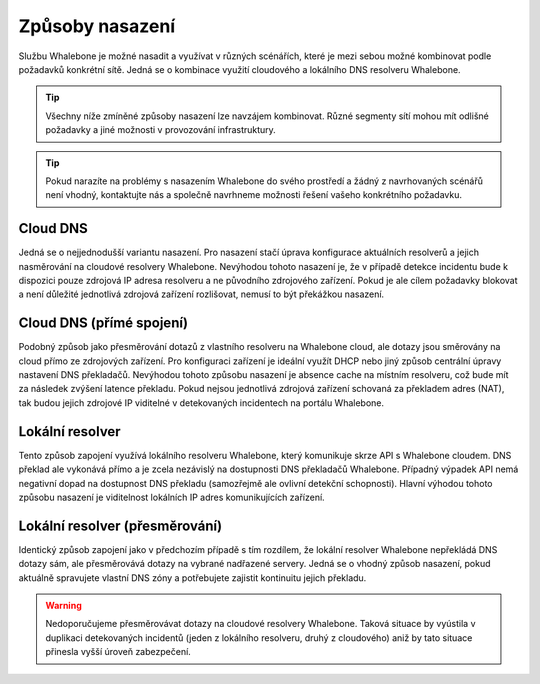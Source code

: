Způsoby nasazení
================

Službu Whalebone je možné nasadit a využívat v různých scénářích, které je mezi sebou možné kombinovat podle požadavků konkrétní sítě. Jedná se o kombinace využití cloudového a lokálního DNS resolveru Whalebone.

.. tip:: Všechny níže zmíněné způsoby nasazení lze navzájem kombinovat. Různé segmenty sítí mohou mít odlišné požadavky a jiné možnosti v provozování infrastruktury.

.. tip:: Pokud narazíte na problémy s nasazením Whalebone do svého prostředí a žádný z navrhovaných scénářů není vhodný, kontaktujte nás a společně navrhneme možnosti řešení vašeho konkrétního požadavku.

Cloud DNS
---------

Jedná se o nejjednodušší variantu nasazení. Pro nasazení stačí úprava konfigurace aktuálních resolverů a jejich nasměrování na cloudové resolvery Whalebone.
Nevýhodou tohoto nasazení je, že v případě detekce incidentu bude k dispozici pouze zdrojová IP adresa resolveru a ne původního zdrojového zařízení. Pokud je ale cílem požadavky blokovat a není důležité jednotlivá zdrojová zařízení rozlišovat, nemusí to být překážkou nasazení.

.. image:: ./img/deployment_cloud.png
   :align: center

Cloud DNS (přímé spojení)
-------------------------

Podobný způsob jako přesměrování dotazů z vlastního resolveru na Whalebone cloud, ale dotazy jsou směrovány na cloud přímo ze zdrojových zařízení. Pro konfiguraci zařízení je ideální využít DHCP nebo jiný způsob centrální úpravy nastavení DNS překladačů. Nevýhodou tohoto způsobu nasazení je absence cache na místním resolveru, což bude mít za následek zvýšení latence překladu.
Pokud nejsou jednotlivá zdrojová zařízení schovaná za překladem adres (NAT), tak budou jejich zdrojové IP viditelné v detekovaných incidentech na portálu Whalebone.

.. image:: ./img/deployment_cloud_direct.png
   :align: center

Lokální resolver
----------------

Tento způsob zapojení využívá lokálního resolveru Whalebone, který komunikuje skrze API s Whalebone cloudem. DNS překlad ale vykonává přímo a je zcela nezávislý na dostupnosti DNS překladačů Whalebone. Případný výpadek API nemá negativní dopad na dostupnost DNS překladu (samozřejmě ale ovlivní detekční schopnosti).
Hlavní výhodou tohoto způsobu nasazení je viditelnost lokálních IP adres komunikujících zařízení.

.. image:: ./img/deployment_lr.png
   :align: center

Lokální resolver (přesměrování)
-------------------------------

Identický způsob zapojení jako v předchozím případě s tím rozdílem, že lokální resolver Whalebone nepřekládá DNS dotazy sám, ale přesměrovává dotazy na vybrané nadřazené servery. Jedná se o vhodný způsob nasazení, pokud aktuálně spravujete vlastní DNS zóny a potřebujete zajistit kontinuitu jejich překladu.

.. warning:: Nedoporučujeme přesměrovávat dotazy na cloudové resolvery Whalebone. Taková situace by vyústila v duplikaci detekovaných incidentů (jeden z lokálního resolveru, druhý z cloudového) aniž by tato situace přinesla vyšší úroveň zabezpečení.

.. image:: ./img/deployment_lr_fw.png
   :align: center

